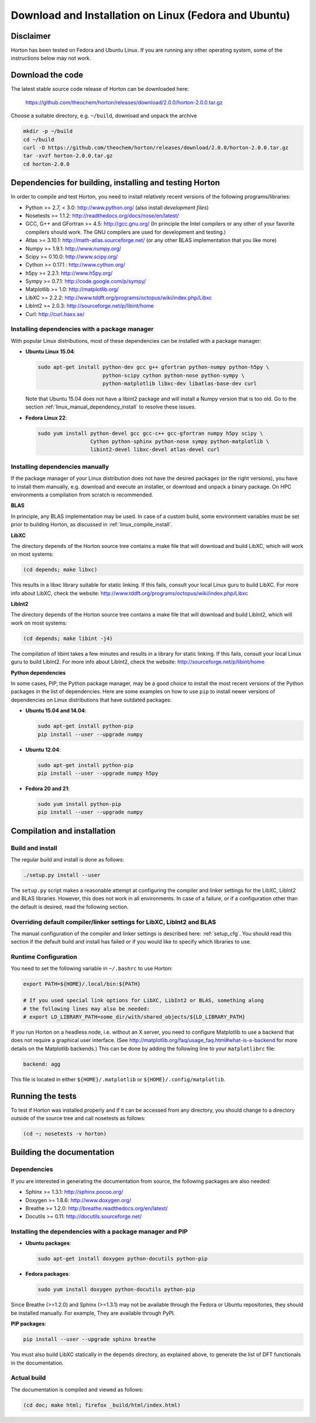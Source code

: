 ..
    : Horton is a development platform for electronic structure methods.
    : Copyright (C) 2011-2015 The Horton Development Team
    :
    : This file is part of Horton.
    :
    : Horton is free software; you can redistribute it and/or
    : modify it under the terms of the GNU General Public License
    : as published by the Free Software Foundation; either version 3
    : of the License, or (at your option) any later version.
    :
    : Horton is distributed in the hope that it will be useful,
    : but WITHOUT ANY WARRANTY; without even the implied warranty of
    : MERCHANTABILITY or FITNESS FOR A PARTICULAR PURPOSE.  See the
    : GNU General Public License for more details.
    :
    : You should have received a copy of the GNU General Public License
    : along with this program; if not, see <http://www.gnu.org/licenses/>
    :
    : --

Download and Installation on Linux (Fedora and Ubuntu)
######################################################


Disclaimer
==========

Horton has been tested on Fedora and Ubuntu Linux. If you are running
any other operating system, some of the instructions below may not work.


Download the code
=================

The latest stable source code release of Horton can be downloaded here:

    https://github.com/theochem/horton/releases/download/2.0.0/horton-2.0.0.tar.gz

Choose a suitable directory, e.g. ``~/build``, download and unpack the archive

.. code-block:: bash

    mkdir -p ~/build
    cd ~/build
    curl -O https://github.com/theochem/horton/releases/download/2.0.0/horton-2.0.0.tar.gz
    tar -xvzf horton-2.0.0.tar.gz
    cd horton-2.0.0


Dependencies for building, installing and testing Horton
========================================================

In order to compile and test Horton, you need to install relatively recent
versions of the following programs/libraries:

* Python >= 2.7, < 3.0: http://www.python.org/ (also install `development files`)
* Nosetests >= 1.1.2: http://readthedocs.org/docs/nose/en/latest/
* GCC, G++ and GFortran >= 4.5: http://gcc.gnu.org/ (In principle the Intel compilers or
  any other of your favorite compilers should work. The GNU compilers are used for
  development and testing.)
* Atlas >= 3.10.1: http://math-atlas.sourceforge.net/ (or any other BLAS implementation that you like more)
* Numpy >= 1.9.1: http://www.numpy.org/
* Scipy >= 0.10.0: http://www.scipy.org/
* Cython >= 0.17.1 : http://www.cython.org/
* h5py >= 2.2.1: http://www.h5py.org/
* Sympy >= 0.7.1: http://code.google.com/p/sympy/
* Matplotlib >= 1.0: http://matplotlib.org/
* LibXC >= 2.2.2: http://www.tddft.org/programs/octopus/wiki/index.php/Libxc
* LibInt2 >= 2.0.3: http://sourceforge.net/p/libint/home
* Curl: http://curl.haxx.se/


Installing dependencies with a package manager
----------------------------------------------

With popular Linux distributions, most of these dependencies can be installed
with a package manager:

* **Ubuntu Linux 15.04**:

  .. code-block:: bash

    sudo apt-get install python-dev gcc g++ gfortran python-numpy python-h5py \
                         python-scipy cython python-nose python-sympy \
                         python-matplotlib libxc-dev libatlas-base-dev curl

  Note that Ubuntu 15.04 does not have a libint2 package and will install a
  Numpy version that is too old. Go to the section
  :ref:`linux_manual_dependency_install` to resolve these issues.

* **Fedora Linux 22**:

  .. code-block:: bash

    sudo yum install python-devel gcc gcc-c++ gcc-gfortran numpy h5py scipy \
                     Cython python-sphinx python-nose sympy python-matplotlib \
                     libint2-devel libxc-devel atlas-devel curl

.. _linux_manual_dependency_install:

Installing dependencies manually
--------------------------------

If the package manager of your Linux distribution does not have the desired
packages (or the right versions), you have to install them manually, e.g.
download and execute an installer, or download and unpack a binary package. On
HPC environments a compilation from scratch is recommended.

**BLAS**

In principle, any BLAS implementation may be used. In case of a custom build,
some environment variables must be set prior to building Horton, as discussed
in :ref:`linux_compile_install`.


**LibXC**

The directory ``depends`` of the Horton source tree contains a make file that
will download and build LibXC, which will work on most systems:

.. code-block:: bash

    (cd depends; make libxc)

This results in a libxc library suitable for static linking. If this fails,
consult your local Linux guru to build LibXC. For more info about LibXC, check
the website: http://www.tddft.org/programs/octopus/wiki/index.php/Libxc

**LibInt2**

The directory ``depends`` of the Horton source tree contains a make file that
will download and build LibInt2, which will work on most systems:

.. code-block:: bash

    (cd depends; make libint -j4)

The compilation of libint takes a few minutes and results in a library for
static linking. If this fails, consult your local Linux guru to build LibInt2.
For more info about LibInt2, check the website:
http://sourceforge.net/p/libint/home

**Python dependencies**

In some cases, PIP, the Python package manager, may be a good choice to install
the most recent versions of the Python packages in the list of dependencies.
Here are some examples on how to use ``pip`` to install newer versions of
dependencies on Linux distributions that have outdated packages:

* **Ubuntu 15.04 and 14.04**:

  .. code-block:: bash

      sudo apt-get install python-pip
      pip install --user --upgrade numpy

* **Ubuntu 12.04**:

  .. code-block:: bash

      sudo apt-get install python-pip
      pip install --user --upgrade numpy h5py

* **Fedora 20 and 21**:

  .. code-block:: bash

      sudo yum install python-pip
      pip install --user --upgrade numpy


.. _linux_compile_install:

Compilation and installation
============================

Build and install
-----------------

The regular build and install is done as follows:

.. code-block:: bash

    ./setup.py install --user

The ``setup.py`` script makes a reasonable attempt at configuring the compiler and
linker settings for the LibXC, LibInt2 and BLAS libraries. However, this does
not work in all environments. In case of a failure, or if a configuration other
than the default is desired, read the following section.


Overriding default compiler/linker settings for LibXC, LibInt2 and BLAS
-----------------------------------------------------------------------

The manual configuration of the compiler and linker settings is described here:
:ref:`setup_cfg`. You should read this section if the default build and install
has failed or if you would like to specify which libraries to use.


Runtime Configuration
---------------------

You need to set the following variable in ``~/.bashrc`` to use Horton:

.. code-block:: bash

    export PATH=${HOME}/.local/bin:${PATH}

    # If you used special link options for LibXC, LibInt2 or BLAS, something along
    # the following lines may also be needed:
    # export LD_LIBRARY_PATH=some_dir/with/shared_objects/${LD_LIBRARY_PATH}

If you run Horton on a headless node, i.e. without an X server, you need to
configure Matplotlib to use a backend that does not require a graphical user
interface. (See http://matplotlib.org/faq/usage_faq.html#what-is-a-backend for
more details on the Matplotlib backends.) This can be done by adding the
following line to your ``matplotlibrc`` file:

.. code-block:: text

    backend: agg

This file is located in either ``${HOME}/.matplotlib`` or
``${HOME}/.config/matplotlib``.


Running the tests
=================

To test if Horton was installed properly and if it can be accessed from any directory,
you should change to a directory outside of the source tree and call nosetests
as follows:

.. code-block:: bash

    (cd ~; nosetests -v horton)

Building the documentation
==========================

Dependencies
------------

If you are interested in generating the documentation from source, the following
packages are also needed:

* Sphinx >= 1.3.1: http://sphinx.pocoo.org/
* Doxygen >= 1.8.6: http://www.doxygen.org/
* Breathe >= 1.2.0: http://breathe.readthedocs.org/en/latest/
* Docutils >= 0.11: http://docutils.sourceforge.net/


Installing the dependencies with a package manager and PIP
----------------------------------------------------------

* **Ubuntu packages**:

  .. code-block:: bash

      sudo apt-get install doxygen python-docutils python-pip

* **Fedora packages**:

  .. code-block:: bash

      sudo yum install doxygen python-docutils python-pip

Since Breathe (>=1.2.0) and Sphinx (>=1.3.1) may not be available through the
Fedora or Ubuntu repositories, they should be installed manually. For example,
They are available through PyPI.

**PIP packages**:

.. code-block:: bash

    pip install --user --upgrade sphinx breathe

You must also build LibXC statically in the ``depends`` directory, as explained
above, to generate the list of DFT functionals in the documentation.


Actual build
------------

The documentation is compiled and viewed as follows:

.. code-block:: bash

    (cd doc; make html; firefox _build/html/index.html)
